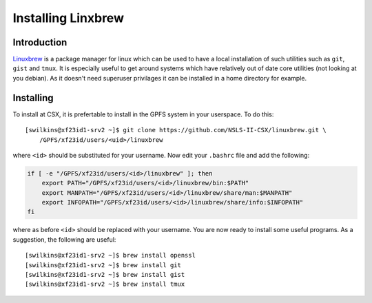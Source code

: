 Installing Linxbrew
===================

Introduction
------------

`Linuxbrew <http://brew.sh/linuxbrew/>`_ is a package manager for linux which
can be used to have a local installation of such utilities such as ``git``,
``gist`` and ``tmux``. It is especially useful to get around systems which have
relatively out of date core utilities (not looking at you debian). As it
doesn't need superuser privilages it can be installed in a home directory for
example.  

Installing
----------

To install at CSX, it is prefertable to install in the GPFS system in your
userspace. To do this: ::

    [swilkins@xf23id1-srv2 ~]$ git clone https://github.com/NSLS-II-CSX/linuxbrew.git \
        /GPFS/xf23id/users/<uid>/linuxbrew

where ``<id>`` should be substituted for your username. Now edit your
``.bashrc`` file and add the following:

.. code-block:: bash
    
    if [ -e "/GPFS/xf23id/users/<id>/linuxbrew" ]; then
        export PATH="/GPFS/xf23id/users/<id>/linuxbrew/bin:$PATH"
        export MANPATH="/GPFS/xf23id/users/<id>/linuxbrew/share/man:$MANPATH"
        export INFOPATH="/GPFS/xf23id/users/<id>/linuxbrew/share/info:$INFOPATH"
    fi

where as before ``<id>`` should be replaced with your username. You are now
ready to install some useful programs. As a suggestion, the following are useful: ::

    [swilkins@xf23id1-srv2 ~]$ brew install openssl
    [swilkins@xf23id1-srv2 ~]$ brew install git
    [swilkins@xf23id1-srv2 ~]$ brew install gist
    [swilkins@xf23id1-srv2 ~]$ brew install tmux


